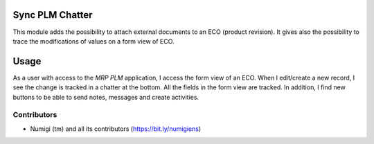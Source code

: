 Sync PLM Chatter
================
This module adds the possibility to attach external documents to an ECO (product revision).
It gives also the possibility to trace the modifications of values ​​on a form view of ECO.

Usage
=====
As a user with access to the `MRP PLM` application, I access the form view of an ECO.
When I edit/create a new record, I see the change is tracked in a chatter at the bottom. 
All the fields in the form view are tracked.
In addition, I find new buttons to be able to send notes, messages and create activities.

.. image:: static/description/tracking_and_form_features.png

Contributors
------------
* Numigi (tm) and all its contributors (https://bit.ly/numigiens)
